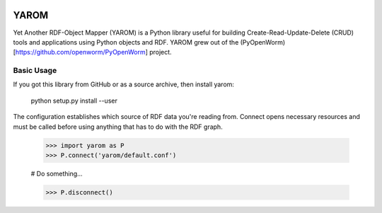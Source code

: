 .. image :: https://travis-ci.org/mwatts15/YAROM.png?branch=master
   :alt: Build Status
   :target: https://travis-ci.org/mwatts15/YAROM

YAROM
=====

Yet Another RDF-Object Mapper (YAROM) is a Python library useful for building Create-Read-Update-Delete (CRUD) tools and applications using Python objects and RDF. YAROM grew out of the (PyOpenWorm)[https://github.com/openworm/PyOpenWorm] project.

Basic Usage
-----------

If you got this library from GitHub or as a source archive, then install yarom:

    python setup.py install --user

The configuration establishes which source of RDF data you're reading from. Connect opens necessary resources and must be called before using anything that has to do with the RDF graph.

  >>> import yarom as P
  >>> P.connect('yarom/default.conf')

  # Do something...

  >>> P.disconnect()
